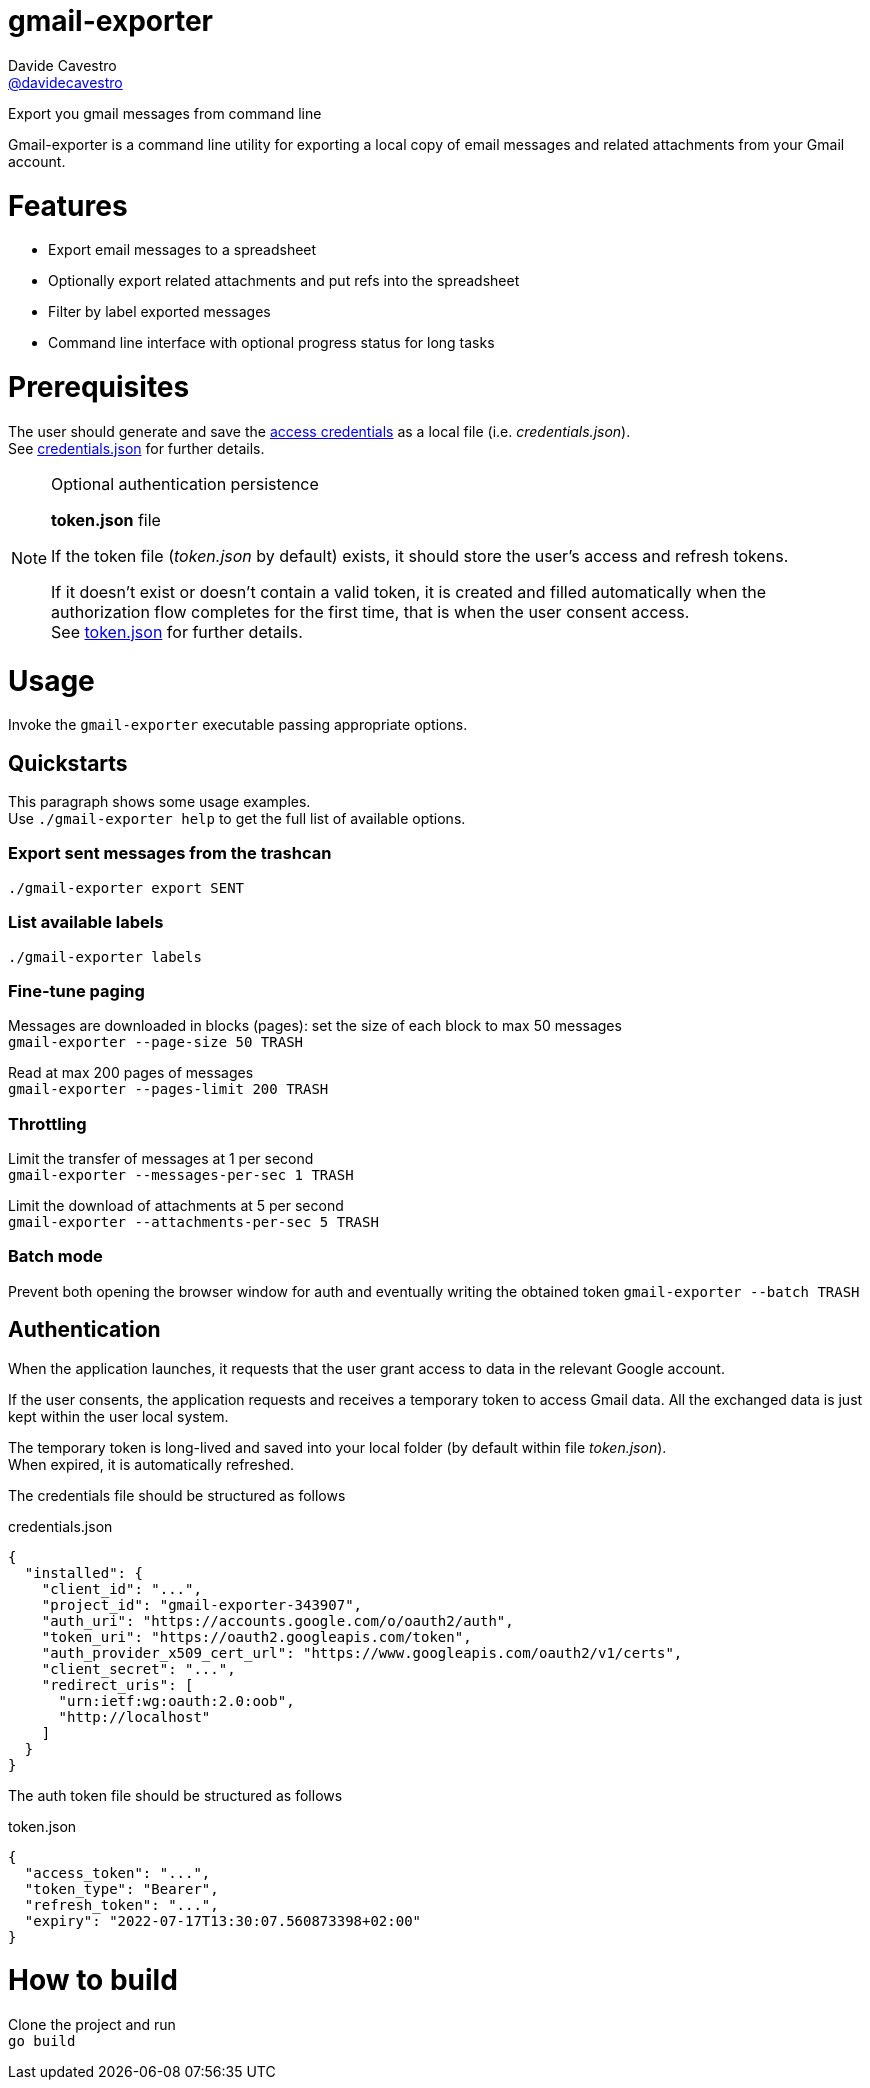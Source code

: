 
= gmail-exporter
Davide Cavestro <https://github.com/davidecavestro[@davidecavestro]>
// Settings:
:idprefix:
:idseparator: -
ifndef::env-github[:icons: font]
ifdef::env-github,env-browser[]
:toc: macro
:toclevels: 1
endif::[]
ifdef::env-github[]
:branch: master
:status:
:outfilesuffix: .adoc
:!toc-title:
:caution-caption: :fire:
:important-caption: :exclamation:
:note-caption: :paperclip:
:tip-caption: :bulb:
:warning-caption: :warning:
endif::[]
// URIs:
:uri-repo: https://github.com/davidecavestro/gmail-exporter
:uri-issues: {uri-repo}/issues
:uri-search-issues: {uri-repo}/search?type=Issues
:uri-ci-travis: https://travis-ci.org/davidecavestro/gmail-exporter
:uri-coverage-coveralls: https://coveralls.io/github/davidecavestro/gmail-exporter?branch=main
ifdef::status[]
image:https://img.shields.io/github/license/davidecavestro/gmail-exporter.svg[MIT License, link=#copyright-and-license]
image:https://img.shields.io/github/languages/code-size/badges/shields.svg[GitHub code size in bytes]


image:https://img.shields.io/github/release/davidecavestro/gmail-exporter.svg[GitHub release]
image:https://img.shields.io/github/commits-since/davidecavestro/gmail-exporter/latest.svg[Github commits (since latest release)]

endif::[]

Export you gmail messages from command line

toc::[]

:imagesdir: docs/images
:icons: font

Gmail-exporter is a command line utility for exporting a local copy of email messages and related attachments from your Gmail account.


# Features

- Export email messages to a spreadsheet
- Optionally export related attachments and put refs into the spreadsheet
- Filter by label exported messages
- Command line interface with optional progress status for long tasks


= Prerequisites

The user should generate and save the https://developers.google.com/workspace/guides/create-credentials#desktop-app[access credentials] as a local file (i.e. _credentials.json_). +
See xref:credentials-json[credentials.json] for further details.

.Optional authentication persistence
[NOTE]
====
*token.json* file

If the token file (_token.json_ by default) exists, it should store the user's access and refresh tokens.

If it doesn't exist or doesn't contain a valid token, it is created and filled automatically when the authorization flow completes for the first time, that is when the user consent access. +
See xref:token-json[token.json] for further details.

====

= Usage

Invoke the `gmail-exporter` executable passing appropriate options.


== Quickstarts

This paragraph shows some usage examples. +
Use `./gmail-exporter help` to get the full list of available options.

=== Export sent messages from the trashcan

`./gmail-exporter export SENT`

=== List available labels

`./gmail-exporter labels`

=== Fine-tune paging

Messages are downloaded in blocks (pages): set the size of each block to max 50 messages +
`gmail-exporter --page-size 50 TRASH`

Read at max 200 pages of messages +
`gmail-exporter --pages-limit 200 TRASH`


=== Throttling

Limit the transfer of messages at 1 per second +
`gmail-exporter --messages-per-sec 1 TRASH`

Limit the download of attachments at 5 per second +
`gmail-exporter --attachments-per-sec 5 TRASH`


=== Batch mode

Prevent both opening the browser window for auth and eventually writing the obtained token
`gmail-exporter --batch TRASH`


== Authentication

When the application launches, it requests that the user grant access to data in the relevant Google account.

If the user consents, the application requests and receives a temporary token to access Gmail
data. All the exchanged data is just kept within the user local system.

The temporary token is long-lived and saved into your local folder (by default within file _token.json_). +
When expired, it is automatically refreshed.

[[credentials-json]]The credentials file should be structured as follows 

.credentials.json
[source,json]
----
{
  "installed": {
    "client_id": "...",
    "project_id": "gmail-exporter-343907",
    "auth_uri": "https://accounts.google.com/o/oauth2/auth",
    "token_uri": "https://oauth2.googleapis.com/token",
    "auth_provider_x509_cert_url": "https://www.googleapis.com/oauth2/v1/certs",
    "client_secret": "...",
    "redirect_uris": [
      "urn:ietf:wg:oauth:2.0:oob",
      "http://localhost"
    ]
  }
}
----

[[token-json]]The auth token file should be structured as follows

.token.json
[source,json]
----
{
  "access_token": "...",
  "token_type": "Bearer",
  "refresh_token": "...",
  "expiry": "2022-07-17T13:30:07.560873398+02:00"
}
----


= How to build

Clone the project and run +
`go build`
